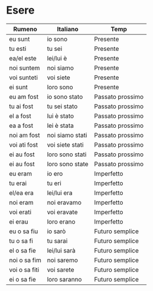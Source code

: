 * Esere
:PROPERTIES:
:DRILL_HEADING: Guess
:DRILL_CARD_TYPE: twosided
:DRILL_INSTRUCTIONS: Translate the following word.
:END:
|---------------+-----------------+------------------|
| Rumeno        | Italiano        | Temp             |
|---------------+-----------------+------------------|
| eu sunt       | io sono         | Presente         |
| tu esti       | tu sei          | Presente         |
| ea/el este    | lei/lui è       | Presente         |
| noi suntem    | noi siamo       | Presente         |
| voi sunteti   | voi siete       | Presente         |
| ei sunt       | loro sono       | Presente         |
|---------------+-----------------+------------------|
| eu am fost    | io sono stato   | Passato prossimo |
| tu ai fost    | tu sei stato    | Passato prossimo |
| el a fost     | lui è stato     | Passato prossimo |
| ea a fost     | lei è stata     | Passato prossimo |
| noi am fost   | noi siamo stati | Passato prossimo |
| voi ati fost  | voi siete stati | Passato prossimo |
| ei au fost    | loro sono stati | Passato prossimo |
| ei au fost    | loro sono state | Passato prossimo |
|---------------+-----------------+------------------|
| eu eram       | io ero          | Imperfetto       |
| tu erai       | tu eri          | Imperfetto       |
| el/ea era     | lei/lui era     | Imperfetto       |
| noi eram      | noi eravamo     | Imperfetto       |
| voi erati     | voi eravate     | Imperfetto       |
| ei erau       | loro erano      | Imperfetto       |
|---------------+-----------------+------------------|
| eu o sa fiu   | io sarò         | Futuro semplice  |
| tu o sa fi    | tu sarai        | Futuro semplice  |
| el o sa fie   | lei/lui sarà    | Futuro semplice  |
| noi o sa fim  | noi saremo      | Futuro semplice  |
| voi o sa fiti | voi sarete      | Futuro semplice  |
| ei o sa fie   | loro saranno    | Futuro semplice  |
|---------------+-----------------+------------------|
** Cards                                                           :noexport:
*** Guess                                                             :drill:
:PROPERTIES:
:DRILL_CARD_TYPE: twosided
:END:
Translate the following word.
**** Rumeno
eu sunt
**** Italiano
io sono
**** Temp
Presente
*** Guess                                                             :drill:
:PROPERTIES:
:DRILL_CARD_TYPE: twosided
:END:
Translate the following word.
**** Rumeno
tu esti
**** Italiano
tu sei
**** Temp
Presente
*** Guess                                                             :drill:
:PROPERTIES:
:DRILL_CARD_TYPE: twosided
:END:
Translate the following word.
**** Rumeno
ea/el este
**** Italiano
lei/lui è
**** Temp
Presente
*** Guess                                                             :drill:
:PROPERTIES:
:DRILL_CARD_TYPE: twosided
:END:
Translate the following word.
**** Rumeno
noi suntem
**** Italiano
noi siamo
**** Temp
Presente
*** Guess                                                             :drill:
:PROPERTIES:
:DRILL_CARD_TYPE: twosided
:END:
Translate the following word.
**** Rumeno
voi sunteti
**** Italiano
voi siete
**** Temp
Presente
*** Guess                                                             :drill:
:PROPERTIES:
:DRILL_CARD_TYPE: twosided
:END:
Translate the following word.
**** Rumeno
ei sunt
**** Italiano
loro sono
**** Temp
Presente
*** Guess                                                             :drill:
:PROPERTIES:
:DRILL_CARD_TYPE: twosided
:END:
Translate the following word.
**** Rumeno
eu am fost
**** Italiano
io sono stato
**** Temp
Passato prossimo
*** Guess                                                             :drill:
:PROPERTIES:
:DRILL_CARD_TYPE: twosided
:END:
Translate the following word.
**** Rumeno
tu ai fost
**** Italiano
tu sei stato
**** Temp
Passato prossimo
*** Guess                                                             :drill:
:PROPERTIES:
:DRILL_CARD_TYPE: twosided
:END:
Translate the following word.
**** Rumeno
el a fost
**** Italiano
lui è stato
**** Temp
Passato prossimo
*** Guess                                                             :drill:
:PROPERTIES:
:DRILL_CARD_TYPE: twosided
:END:
Translate the following word.
**** Rumeno
ea a fost
**** Italiano
lei è stata
**** Temp
Passato prossimo
*** Guess                                                             :drill:
:PROPERTIES:
:DRILL_CARD_TYPE: twosided
:END:
Translate the following word.
**** Rumeno
noi am fost
**** Italiano
noi siamo stati
**** Temp
Passato prossimo
*** Guess                                                             :drill:
:PROPERTIES:
:DRILL_CARD_TYPE: twosided
:END:
Translate the following word.
**** Rumeno
voi ati fost
**** Italiano
voi siete stati
**** Temp
Passato prossimo
*** Guess                                                             :drill:
:PROPERTIES:
:DRILL_CARD_TYPE: twosided
:END:
Translate the following word.
**** Rumeno
ei au fost
**** Italiano
loro sono stati
**** Temp
Passato prossimo
*** Guess                                                             :drill:
:PROPERTIES:
:DRILL_CARD_TYPE: twosided
:END:
Translate the following word.
**** Rumeno
ei au fost
**** Italiano
loro sono state
**** Temp
Passato prossimo
*** Guess                                                             :drill:
:PROPERTIES:
:DRILL_CARD_TYPE: twosided
:END:
Translate the following word.
**** Rumeno
eu eram
**** Italiano
io ero
**** Temp
Imperfetto
*** Guess                                                             :drill:
:PROPERTIES:
:DRILL_CARD_TYPE: twosided
:END:
Translate the following word.
**** Rumeno
tu erai
**** Italiano
tu eri
**** Temp
Imperfetto
*** Guess                                                             :drill:
:PROPERTIES:
:DRILL_CARD_TYPE: twosided
:END:
Translate the following word.
**** Rumeno
el/ea era
**** Italiano
lei/lui era
**** Temp
Imperfetto
*** Guess                                                             :drill:
:PROPERTIES:
:DRILL_CARD_TYPE: twosided
:END:
Translate the following word.
**** Rumeno
noi eram
**** Italiano
noi eravamo
**** Temp
Imperfetto
*** Guess                                                             :drill:
:PROPERTIES:
:DRILL_CARD_TYPE: twosided
:END:
Translate the following word.
**** Rumeno
voi erati
**** Italiano
voi eravate
**** Temp
Imperfetto
*** Guess                                                             :drill:
:PROPERTIES:
:DRILL_CARD_TYPE: twosided
:END:
Translate the following word.
**** Rumeno
ei erau
**** Italiano
loro erano
**** Temp
Imperfetto
*** Guess                                                             :drill:
:PROPERTIES:
:DRILL_CARD_TYPE: twosided
:END:
Translate the following word.
**** Rumeno
eu o sa fiu
**** Italiano
io sarò
**** Temp
Futuro semplice
*** Guess                                                             :drill:
:PROPERTIES:
:DRILL_CARD_TYPE: twosided
:END:
Translate the following word.
**** Rumeno
tu o sa fi
**** Italiano
tu sarai
**** Temp
Futuro semplice
*** Guess                                                             :drill:
:PROPERTIES:
:DRILL_CARD_TYPE: twosided
:END:
Translate the following word.
**** Rumeno
el o sa fie
**** Italiano
lei/lui sarà
**** Temp
Futuro semplice
*** Guess                                                             :drill:
:PROPERTIES:
:DRILL_CARD_TYPE: twosided
:END:
Translate the following word.
**** Rumeno
noi o sa fim
**** Italiano
noi saremo
**** Temp
Futuro semplice
*** Guess                                                             :drill:
:PROPERTIES:
:DRILL_CARD_TYPE: twosided
:END:
Translate the following word.
**** Rumeno
voi o sa fiti
**** Italiano
voi sarete
**** Temp
Futuro semplice
*** Guess                                                             :drill:
:PROPERTIES:
:DRILL_CARD_TYPE: twosided
:END:
Translate the following word.
**** Rumeno
ei o sa fie
**** Italiano
loro saranno
**** Temp
Futuro semplice
